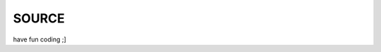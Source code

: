 .. _source:

SOURCE
######

.. autosummary::
    :toctree:
    :template: module.rst

    lo                          - object library.
    lo.clk                      - clock functions.
    lo.csl			- console.
    lo.gnr                      - generic object functions.
    lo.hdl                      - handler.
    lo.shl			- shell code.
    lo.thr                      - threads.
    lo.tms                      - time related functions.
    lo.typ                      - typing.
    bot				- framework to program bots.
    bot.dft			- defaults.
    bot.flt			- list of bots.
    bot.irc                     - irc bot.
    bot.krn			- core code.
    bot.rss                     - feed fetcher.
    bot.shw                     - show runtime.
    bot.udp                     - udp to irc relay
    bot.usr                     - user management.


have fun coding ;]
